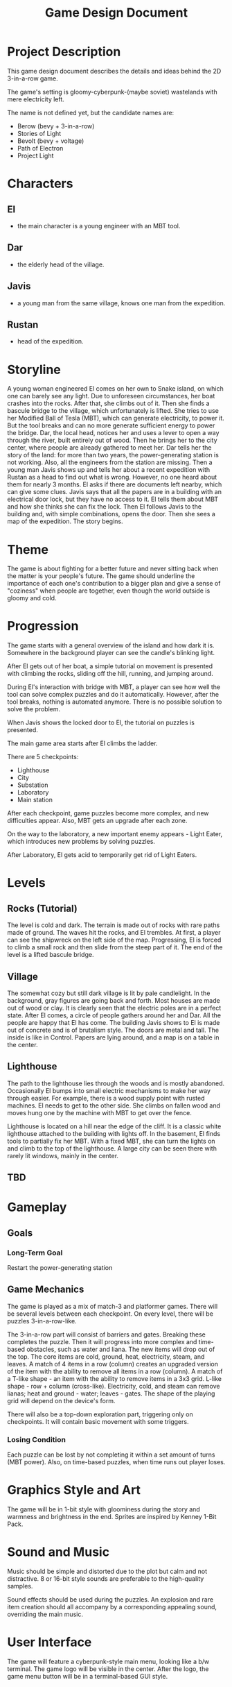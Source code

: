 #+title: Game Design Document

* Project Description
This game design document describes the details and ideas behind the 2D 3-in-a-row game.

The game's setting is gloomy-cyberpunk-(maybe soviet) wastelands with mere electricity left.

The name is not defined yet, but the candidate names are:
- Berow (bevy + 3-in-a-row)
- Stories of Light
- Bevolt (bevy + voltage)
- Path of Electron
- Project Light

* Characters

** El
- the main character is a young engineer with an MBT tool.
** Dar
- the elderly head of the village.
** Javis
- a young man from the same village, knows one man from the expedition.
** Rustan
- head of the expedition.

* Storyline
A young woman engineered El comes on her own to Snake island, on which one can barely see any light. Due to unforeseen circumstances, her boat crashes into the rocks. After that, she climbs out of it. Then she finds a bascule bridge to the village, which unfortunately is lifted. She tries to use her Modified Ball of Tesla (MBT), which can generate electricity, to power it. But the tool breaks and can no more generate sufficient energy to power the bridge. Dar, the local head, notices her and uses a lever to open a way through the river, built entirely out of wood. Then he brings her to the city center, where people are already gathered to meet her. Dar tells her the story of the land: for more than two years, the power-generating station is not working. Also, all the engineers from the station are missing. Then a young man Javis shows up and tells her about a recent expedition with Rustan as a head to find out what is wrong. However, no one heard about them for nearly 3 months. El asks if there are documents left nearby, which can give some clues. Javis says that all the papers are in a building with an electrical door lock, but they have no access to it. El tells them about MBT and how she thinks she can fix the lock. Then El follows Javis to the building and, with simple combinations, opens the door. Then she sees a map of the expedition. The story begins.
* Theme
The game is about fighting for a better future and never sitting back when the matter is your people's future. The game should underline the importance of each one's contribution to a bigger plan and give a sense of "coziness" when people are together, even though the world outside is gloomy and cold.
* Progression
The game starts with a general overview of the island and how dark it is. Somewhere in the background player can see the candle's blinking light.

After El gets out of her boat, a simple tutorial on movement is presented with climbing the rocks, sliding off the hill, running, and jumping around.

During El's interaction with bridge with MBT, a player can see how well the tool can solve complex puzzles and do it automatically. However, after the tool breaks, nothing is automated anymore. There is no possible solution to solve the problem.

When Javis shows the locked door to El, the tutorial on puzzles is presented.

The main game area starts after El climbs the ladder.

There are 5 checkpoints:
- Lighthouse
- City
- Substation
- Laboratory
- Main station

After each checkpoint, game puzzles become more complex, and new difficulties appear. Also, MBT gets an upgrade after each zone.

On the way to the laboratory, a new important enemy appears - Light Eater, which introduces new problems by solving puzzles.

After Laboratory, El gets acid to temporarily get rid of Light Eaters.
* Levels
** Rocks (Tutorial)
The level is cold and dark. The terrain is made out of rocks with rare paths made of ground. The waves hit the rocks, and El trembles. At first, a player can see the shipwreck on the left side of the map. Progressing, El is forced to climb a small rock and then slide from the steep part of it. The end of the level is a lifted bascule bridge.
** Village
The somewhat cozy but still dark village is lit by pale candlelight. In the background, gray figures are going back and forth. Most houses are made out of wood or clay. It is clearly seen that the electric poles are in a perfect state. After El comes, a circle of people gathers around her and Dar. All the people are happy that El has come. The building Javis shows to El is made out of concrete and is of brutalism style. The doors are metal and tall. The inside is like in Control. Papers are lying around, and a map is on a table in the center.
** Lighthouse
The path to the lighthouse lies through the woods and is mostly abandoned. Occasionally El bumps into small electric mechanisms to make her way through easier. For example, there is a wood supply point with rusted machines. El needs to get to the other side. She climbs on fallen wood and moves hung one by the machine with MBT to get over the fence.

Lighthouse is located on a hill near the edge of the cliff. It is a classic white lighthouse attached to the building with lights off. In the basement, El finds tools to partially fix her MBT. With a fixed MBT, she can turn the lights on and climb to the top of the lighthouse. A large city can be seen there with rarely lit windows, mainly in the center.
** TBD
* Gameplay
** Goals
*** Long-Term Goal
  Restart the power-generating station

** Game Mechanics
The game is played as a mix of match-3 and platformer games. There will be several levels between each checkpoint. On every level, there will be puzzles 3-in-a-row-like.

The 3-in-a-row part will consist of barriers and gates. Breaking these completes the puzzle. Then it will progress into more complex and time-based obstacles, such as water and liana. The new items will drop out of the top. The core items are cold, ground, heat, electricity, steam, and leaves. A match of 4 items in a row (column) creates an upgraded version of the item with the ability to remove all items in a row (column). A match of a T-like shape - an item with the ability to remove items in a 3x3 grid. L-like shape - row + column (cross-like). Electricity, cold, and steam can remove lianas; heat and ground - water; leaves - gates. The shape of the playing grid will depend on the device's form.

There will also be a top-down exploration part, triggering only on checkpoints. It will contain basic movement with some triggers.
*** Losing Condition
Each puzzle can be lost by not completing it within a set amount of turns (MBT power). Also, on time-based puzzles, when time runs out player loses.
* Graphics Style and Art
The game will be in 1-bit style with gloominess during the story and warmness and brightness in the end. Sprites are inspired by Kenney 1-Bit Pack.
* Sound and Music
Music should be simple and distorted due to the plot but calm and not distractive. 8 or 16-bit style sounds are preferable to the high-quality samples.

Sound effects should be used during the puzzles. An explosion and rare item creation should all accompany by a corresponding appealing sound, overriding the main music.
* User Interface
The game will feature a cyberpunk-style main menu, looking like a b/w terminal. The game logo will be visible in the center. After the logo, the game menu button will be in a terminal-based GUI style.

